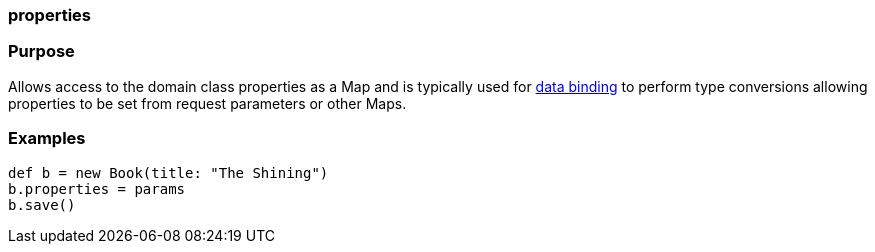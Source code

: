 
=== properties



=== Purpose


Allows access to the domain class properties as a Map and is typically used for link:theWebLayer.html#dataBinding[data binding] to perform type conversions allowing properties to be set from request parameters or other Maps.


=== Examples


[source,java]
----
def b = new Book(title: "The Shining")
b.properties = params
b.save()
----
